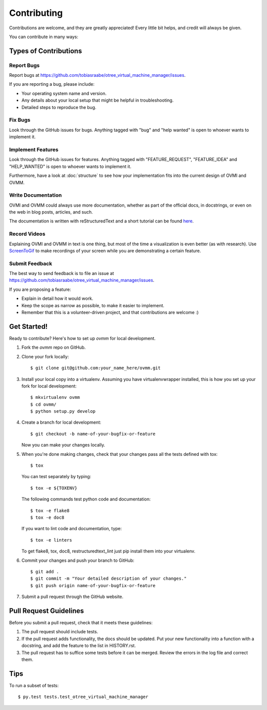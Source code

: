 .. highlight:: shell

============
Contributing
============

Contributions are welcome, and they are greatly appreciated! Every little bit
helps, and credit will always be given.

You can contribute in many ways:

Types of Contributions
----------------------

Report Bugs
~~~~~~~~~~~

Report bugs at
https://github.com/tobiasraabe/otree_virtual_machine_manager/issues.

If you are reporting a bug, please include:

* Your operating system name and version.
* Any details about your local setup that might be helpful in troubleshooting.
* Detailed steps to reproduce the bug.

Fix Bugs
~~~~~~~~

Look through the GitHub issues for bugs. Anything tagged with "bug"
and "help wanted" is open to whoever wants to implement it.

Implement Features
~~~~~~~~~~~~~~~~~~

Look through the GitHub issues for features. Anything tagged with
"FEATURE_REQUEST", "FEATURE_IDEA" and "HELP_WANTED" is open to whoever wants to
implement it.

Furthermore, have a look at :doc:`structure` to see how your implementation
fits into the current design of OVMI and OVMM.

Write Documentation
~~~~~~~~~~~~~~~~~~~

OVMI and OVMM could always use more documentation, whether as part of the
official docs, in docstrings, or even on the web in blog posts, articles, and
such.

The documentation is written with reStructuredText and a short tutorial
can be found `here <http://docutils.sourceforge.net/docs/user/rst/demo.txt>`_.

Record Videos
~~~~~~~~~~~~~

Explaining OVMI and OVMM in text is one thing, but most of the time a
visualization is even better (as with research). Use `ScreenToGif`_ to make
recordings of your screen while you are demonstrating a certain feature.

.. _ScreenToGif: http://www.screentogif.com/

Submit Feedback
~~~~~~~~~~~~~~~

The best way to send feedback is to file an issue at
https://github.com/tobiasraabe/otree_virtual_machine_manager/issues.

If you are proposing a feature:

* Explain in detail how it would work.
* Keep the scope as narrow as possible, to make it easier to implement.
* Remember that this is a volunteer-driven project, and that contributions
  are welcome :)

Get Started!
------------

Ready to contribute? Here's how to set up `ovmm` for local development.

1. Fork the `ovmm` repo on GitHub.
2. Clone your fork locally::

    $ git clone git@github.com:your_name_here/ovmm.git

3. Install your local copy into a virtualenv. Assuming you have
   virtualenvwrapper installed, this is how you set up your fork for local
   development::

    $ mkvirtualenv ovmm
    $ cd ovmm/
    $ python setup.py develop

4. Create a branch for local development::

    $ git checkout -b name-of-your-bugfix-or-feature

   Now you can make your changes locally.

5. When you're done making changes, check that your changes pass all the tests
   defined with tox::

    $ tox

   You can test separately by typing::

    $ tox -e ${TOXENV}

   The following commands test python code and documentation::

    $ tox -e flake8
    $ tox -e doc8

   If you want to lint code and documentation, type::

    $ tox -e linters

   To get flake8, tox, doc8, restructuredtext_lint just pip install them into
   your virtualenv.

6. Commit your changes and push your branch to GitHub::

    $ git add .
    $ git commit -m "Your detailed description of your changes."
    $ git push origin name-of-your-bugfix-or-feature

7. Submit a pull request through the GitHub website.

Pull Request Guidelines
-----------------------

Before you submit a pull request, check that it meets these guidelines:

1. The pull request should include tests.
2. If the pull request adds functionality, the docs should be updated. Put
   your new functionality into a function with a docstring, and add the
   feature to the list in HISTORY.rst.
3. The pull request has to suffice some tests before it can be merged. Review
   the errors in the log file and correct them.

Tips
----

To run a subset of tests::

$ py.test tests.test_otree_virtual_machine_manager

